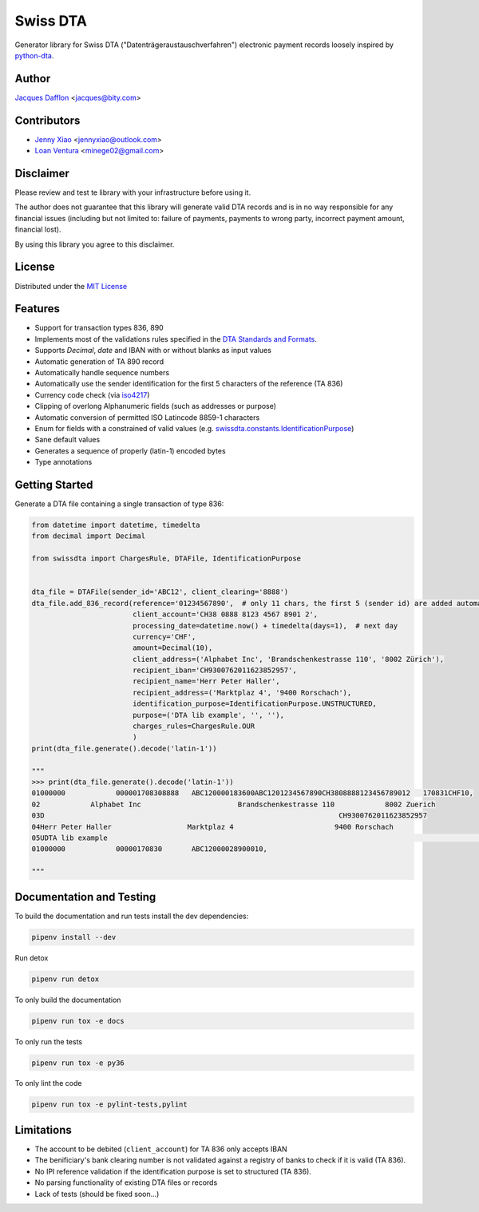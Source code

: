 Swiss DTA
=========
.. image:: https://img.shields.io/pypi/v/swissdta.svg
    :target: https://pypi.python.org/pypi/swissdta
    :alt: Version
.. image:: https://img.shields.io/pypi/l/swissdta.svg
    :target: https://pypi.python.org/pypi/swissdta
    :alt: License
.. image:: https://img.shields.io/pypi/pyversions/swissdta.svg
    :target: https://pypi.python.org/pypi/swissdta
.. image:: https://travis-ci.org/BitySA/swissdta.svg?branch=master
    :target: https://travis-ci.org/BitySA/swissdta
    :alt: Build Status
.. image:: https://img.shields.io/codecov/c/github/BitySA/swissdta.svg
    :target: https://codecov.io/gh/BitySA/swissdta
    :alt: Codecov
.. image:: https://img.shields.io/github/contributors/BitySA/swissdta.svg
    :target: https://github.com/BitySA/swissdta/graphs/contributors
    :alt: contributors

Generator library for Swiss DTA ("Datenträgeraustauschverfahren") electronic payment records loosely inspired by `python-dta <https://pypi.python.org/pypi/python-dta>`_.

Author
------
`Jacques Dafflon <https://github.com/jacquesd>`_ <`jacques@bity.com <mailto:jacques@bity.com>`_>

Contributors
------------
- `Jenny Xiao <https://github.com/jennyailin>`_ <`jennyxiao@outlook.com <mailto:jennyxiao@outlook.com>`_>
- `Loan Ventura <https://github.com/minege>`_ <`minege02@gmail.com <mailto:minege02@gmail.com>`_>

Disclaimer
----------
Please review and test te library with your infrastructure before using it.

The author does not guarantee that this library will generate valid DTA records and is in no way responsible
for any financial issues (including but not limited to: failure of payments, payments to wrong party,
incorrect payment amount, financial lost).

By using this library you agree to this disclaimer.

License
-------
Distributed under the `MIT License <https://github.com/BitySA/swissdta/blob/master/LICENSE>`_

Features
--------

- Support for transaction types 836, 890
- Implements most of the validations rules specified in the `DTA Standards and Formats <https://www.six-interbank-clearing.com/dam/downloads/en/standardization/dta/dta.pdf>`_.
- Supports `Decimal`, `date` and IBAN with or without blanks as input values
- Automatic generation of TA 890 record
- Automatically handle sequence numbers
- Automatically use the sender identification for the first 5 characters of the reference (TA 836)
- Currency code check (via `iso4217 <https://pypi.python.org/pypi/iso4217>`_)
- Clipping of overlong Alphanumeric fields (such as addresses or purpose)
- Automatic conversion of permitted ISO Latincode 8859-1 characters
- Enum for fields with a constrained of valid values (e.g. `swissdta.constants.IdentificationPurpose <https://github.com/BitySA/swissdta/blob/master/swissdta/constants.py#L20-L22>`_)
- Sane default values
- Generates a sequence of properly (latin-1) encoded bytes
- Type annotations

Getting Started
---------------
Generate a DTA file containing a single transaction of type 836:

.. code-block:: python

    from datetime import datetime, timedelta
    from decimal import Decimal

    from swissdta import ChargesRule, DTAFile, IdentificationPurpose


    dta_file = DTAFile(sender_id='ABC12', client_clearing='8888')
    dta_file.add_836_record(reference='01234567890',  # only 11 chars, the first 5 (sender id) are added automatically
                            client_account='CH38 0888 8123 4567 8901 2',
                            processing_date=datetime.now() + timedelta(days=1),  # next day
                            currency='CHF',
                            amount=Decimal(10),
                            client_address=('Alphabet Inc', 'Brandschenkestrasse 110', '8002 Zürich'),
                            recipient_iban='CH9300762011623852957',
                            recipient_name='Herr Peter Haller',
                            recipient_address=('Marktplaz 4', '9400 Rorschach'),
                            identification_purpose=IdentificationPurpose.UNSTRUCTURED,
                            purpose=('DTA lib example', '', ''),
                            charges_rules=ChargesRule.OUR
                            )
    print(dta_file.generate().decode('latin-1'))

    """
    >>> print(dta_file.generate().decode('latin-1'))
    01000000            000001708308888   ABC120000183600ABC1201234567890CH3808888123456789012   170831CHF10,
    02            Alphabet Inc                       Brandschenkestrasse 110            8002 Zuerich
    03D                                                                      CH9300762011623852957
    04Herr Peter Haller                  Marktplaz 4                        9400 Rorschach
    05UDTA lib example                                                                                          0
    01000000            00000170830       ABC12000028900010,

    """

Documentation and Testing
-------------------------
To build the documentation and run tests install the dev dependencies:

.. code-block:: bash

    pipenv install --dev

Run detox

.. code-block:: bash

    pipenv run detox


To only build the documentation

.. code-block:: bash

    pipenv run tox -e docs


To only run the tests

.. code-block:: bash

    pipenv run tox -e py36


To only lint the code

.. code-block:: bash

    pipenv run tox -e pylint-tests,pylint


Limitations
-----------
- The account to be debited (``client_account``) for TA 836 only accepts IBAN
- The benificiary's bank clearing number is not validated against a registry of banks to check if it is valid (TA 836).
- No IPI reference validation if the identification purpose is set to structured (TA 836).
- No parsing functionality of existing DTA files or records
- Lack of tests (should be fixed soon...)
